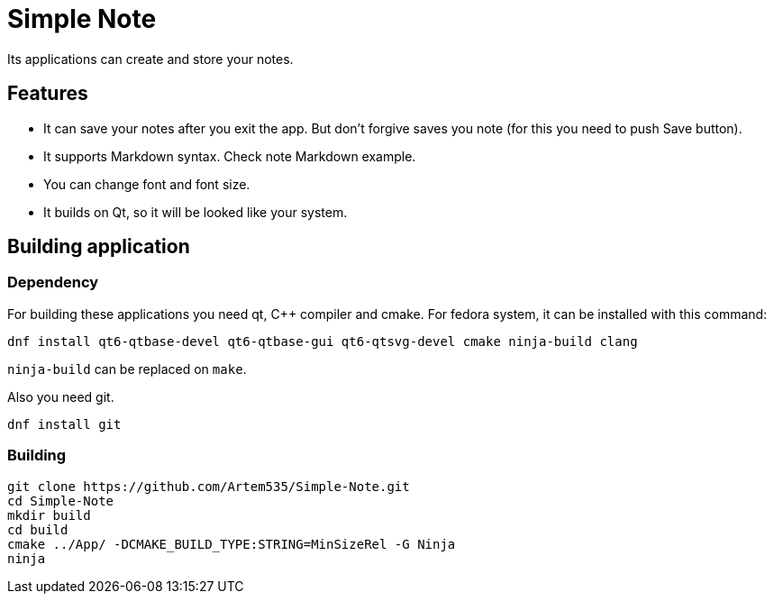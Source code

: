 = Simple Note
Its applications can create and store your notes. 

== Features

* It can save your notes after you exit the app. But don't forgive saves you note (for this you need to push Save button).
* It supports Markdown syntax. Check note Markdown example.
* You can change font and font size.
* It builds on Qt, so it will be looked like your system.

== Building application
=== Dependency 
For building these applications you need qt, C++ compiler and cmake.
For fedora system, it can be installed with this command:

[source, shell]
----
dnf install qt6-qtbase-devel qt6-qtbase-gui qt6-qtsvg-devel cmake ninja-build clang
----

`ninja-build` can be replaced on `make`.

Also you need git.
[source, shell]
----
dnf install git
----

=== Building 
[source, shell]
----
git clone https://github.com/Artem535/Simple-Note.git 
cd Simple-Note
mkdir build
cd build
cmake ../App/ -DCMAKE_BUILD_TYPE:STRING=MinSizeRel -G Ninja
ninja
----
